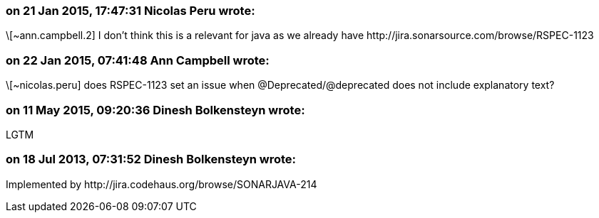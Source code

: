 === on 21 Jan 2015, 17:47:31 Nicolas Peru wrote:
\[~ann.campbell.2] I don't think this is a relevant for java as we already have \http://jira.sonarsource.com/browse/RSPEC-1123

=== on 22 Jan 2015, 07:41:48 Ann Campbell wrote:
\[~nicolas.peru] does RSPEC-1123 set an issue when @Deprecated/@deprecated does not include explanatory text?

=== on 11 May 2015, 09:20:36 Dinesh Bolkensteyn wrote:
LGTM

=== on 18 Jul 2013, 07:31:52 Dinesh Bolkensteyn wrote:
Implemented by \http://jira.codehaus.org/browse/SONARJAVA-214

